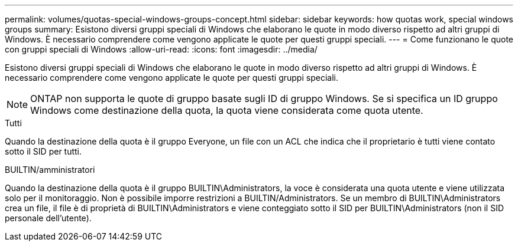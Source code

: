 ---
permalink: volumes/quotas-special-windows-groups-concept.html 
sidebar: sidebar 
keywords: how quotas work, special windows groups 
summary: Esistono diversi gruppi speciali di Windows che elaborano le quote in modo diverso rispetto ad altri gruppi di Windows. È necessario comprendere come vengono applicate le quote per questi gruppi speciali. 
---
= Come funzionano le quote con gruppi speciali di Windows
:allow-uri-read: 
:icons: font
:imagesdir: ../media/


[role="lead"]
Esistono diversi gruppi speciali di Windows che elaborano le quote in modo diverso rispetto ad altri gruppi di Windows. È necessario comprendere come vengono applicate le quote per questi gruppi speciali.

[NOTE]
====
ONTAP non supporta le quote di gruppo basate sugli ID di gruppo Windows. Se si specifica un ID gruppo Windows come destinazione della quota, la quota viene considerata come quota utente.

====
.Tutti
Quando la destinazione della quota è il gruppo Everyone, un file con un ACL che indica che il proprietario è tutti viene contato sotto il SID per tutti.

.BUILTIN/amministratori
Quando la destinazione della quota è il gruppo BUILTIN\Administrators, la voce è considerata una quota utente e viene utilizzata solo per il monitoraggio. Non è possibile imporre restrizioni a BUILTIN/Administrators. Se un membro di BUILTIN\Administrators crea un file, il file è di proprietà di BUILTIN\Administrators e viene conteggiato sotto il SID per BUILTIN\Administrators (non il SID personale dell'utente).
